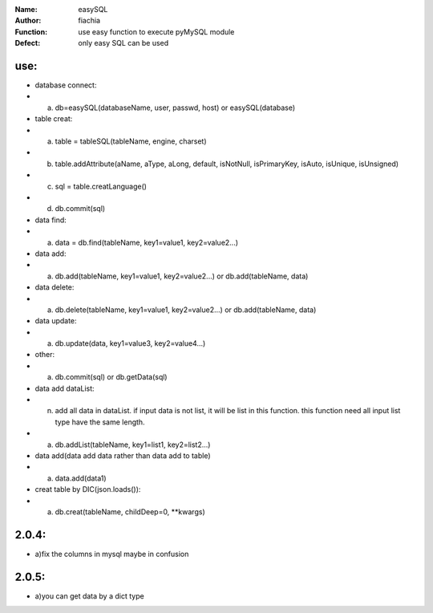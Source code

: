:Name: easySQL
:Author: fiachia
:Function: use easy function to execute pyMySQL module
:Defect: only easy SQL can be used

use:
####
* database connect:
* a) db=easySQL(databaseName, user, passwd, host) or easySQL(database)
* table creat:
* a) table = tableSQL(tableName, engine, charset)
* b) table.addAttribute(aName, aType, aLong, default, isNotNull, isPrimaryKey, isAuto, isUnique, isUnsigned)
* c) sql = table.creatLanguage()
* d) db.commit(sql)
* data find:
* a) data = db.find(tableName, key1=value1, key2=value2...)
* data add:
* a) db.add(tableName, key1=value1, key2=value2...) or db.add(tableName, data)
* data delete:
* a) db.delete(tableName, key1=value1, key2=value2...) or db.add(tableName, data)
* data update:
* a) db.update(data, key1=value3, key2=value4...)
* other:
* a) db.commit(sql) or db.getData(sql)
* data add dataList:
* n) add all data in dataList. if input data is not list, it will be list in this function. this function need all input list type have the same length.
* a) db.addList(tableName, key1=list1, key2=list2...)
* data add(data add data rather than data add to table)
* a) data.add(data1)
* creat table by DIC(json.loads()):
* a) db.creat(tableName, childDeep=0, \**kwargs)

2.0.4:
######
* a)fix the columns in mysql maybe in confusion

2.0.5:
######
* a)you can get data by a dict type
